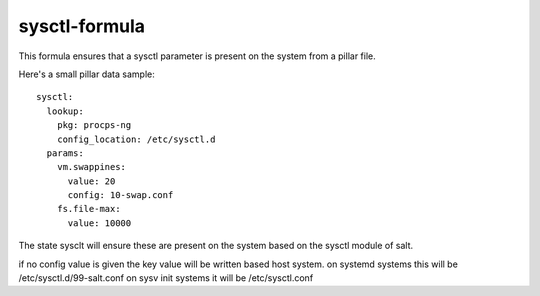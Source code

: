 sysctl-formula
==============

This formula ensures that a sysctl parameter is present on the system
from a pillar file.


Here's a small pillar data sample::

    sysctl:
      lookup:
        pkg: procps-ng
        config_location: /etc/sysctl.d
      params:
        vm.swappines: 
          value: 20
          config: 10-swap.conf
        fs.file-max: 
          value: 10000


The state sysclt will ensure these are present on the system
based on the sysctl module of salt. 

if no config value is given the key value will be written based host system.
on systemd systems this will be /etc/sysctl.d/99-salt.conf
on sysv init systems it will be /etc/sysctl.conf

